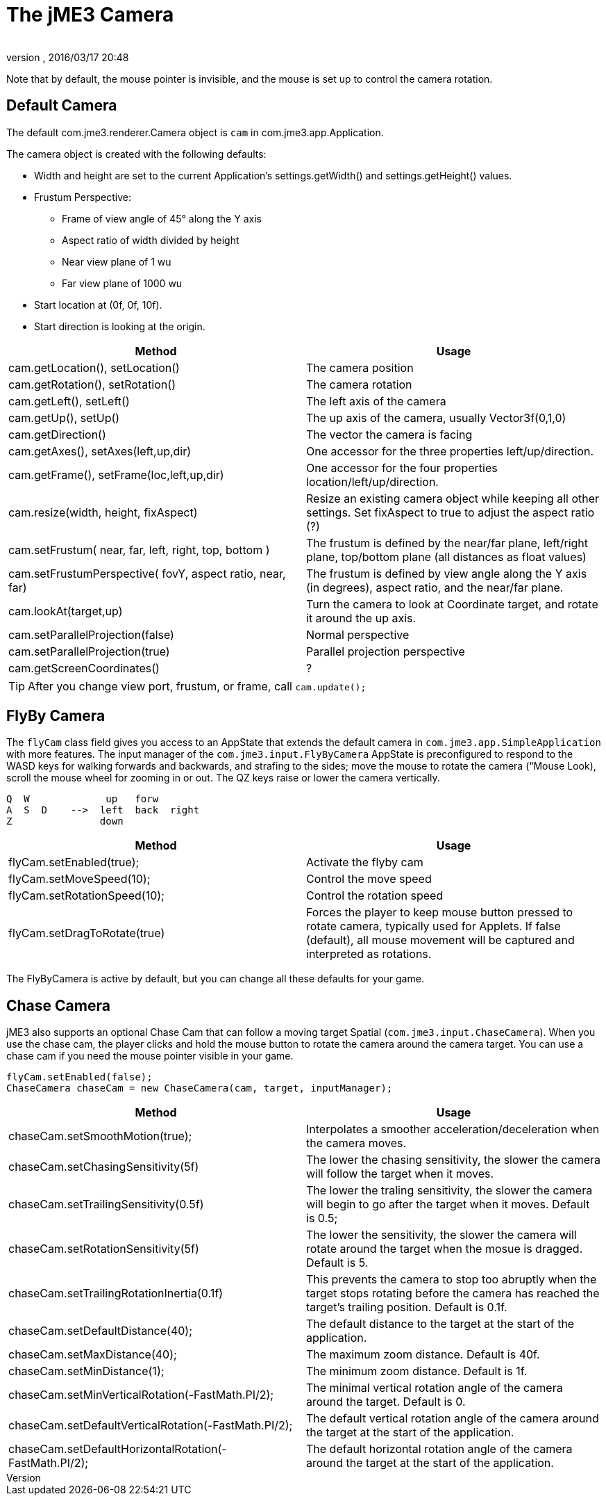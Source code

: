 = The jME3 Camera
:author: 
:revnumber: 
:revdate: 2016/03/17 20:48
:keywords: camera, documentation
:relfileprefix: ../../
:imagesdir: ../..
ifdef::env-github,env-browser[:outfilesuffix: .adoc]


Note that by default, the mouse pointer is invisible, and the mouse is set up to control the camera rotation.


== Default Camera

The default com.jme3.renderer.Camera object is `cam` in com.jme3.app.Application.

The camera object is created with the following defaults:

*  Width and height are set to the current Application's settings.getWidth() and settings.getHeight() values. 
*  Frustum Perspective:
**  Frame of view angle of 45° along the Y axis
**  Aspect ratio of width divided by height
**  Near view plane of 1 wu
**  Far view plane of 1000 wu

*  Start location at (0f, 0f, 10f).
*  Start direction is looking at the origin.

[cols="2", options="header"]
|===

a|Method
a|Usage

a|cam.getLocation(), setLocation()
a|The camera position

a|cam.getRotation(), setRotation()
a|The camera rotation

a|cam.getLeft(), setLeft()
a|The left axis of the camera

a|cam.getUp(), setUp()
a|The up axis of the camera, usually Vector3f(0,1,0)

a|cam.getDirection()
a|The vector the camera is facing

a|cam.getAxes(), setAxes(left,up,dir)
a|One accessor for the three properties left/up/direction.

a|cam.getFrame(), setFrame(loc,left,up,dir)
a|One accessor for the four properties location/left/up/direction.

a|cam.resize(width, height, fixAspect)
a|Resize an existing camera object while keeping all other settings. Set fixAspect to true to adjust the aspect ratio (?)

a|cam.setFrustum( near, far, left, right, top, bottom )
a|The frustum is defined by the near/far plane, left/right plane, top/bottom plane (all distances as float values)

a|cam.setFrustumPerspective( fovY, aspect ratio, near, far)
a|The frustum is defined by view angle along the Y axis (in degrees), aspect ratio, and the near/far plane.

a|cam.lookAt(target,up)
a|Turn the camera to look at Coordinate target, and rotate it around the up axis.

a|cam.setParallelProjection(false)
a|Normal perspective

a|cam.setParallelProjection(true)
a|Parallel projection perspective

a|cam.getScreenCoordinates()
a|?

|===

[TIP]
====
After you change view port, frustum, or frame, call `cam.update();`
====


== FlyBy Camera

The `flyCam` class field gives you access to an AppState that extends the default camera in `com.jme3.app.SimpleApplication` with more features. The input manager of the `com.jme3.input.FlyByCamera` AppState is preconfigured to respond to the WASD keys for walking forwards and backwards, and strafing to the sides; move the mouse to rotate the camera (“Mouse Look), scroll the mouse wheel for zooming in or out. The QZ keys raise or lower the camera vertically.

[source]
----

Q  W             up   forw
A  S  D    -->  left  back  right 
Z               down  

----
[cols="2", options="header"]
|===

a|Method
a|Usage

a|flyCam.setEnabled(true);
a|Activate the flyby cam

a|flyCam.setMoveSpeed(10);
a|Control the move speed

a|flyCam.setRotationSpeed(10);
a|Control the rotation speed

a|flyCam.setDragToRotate(true)
a|Forces the player to keep mouse button pressed to rotate camera, typically used for Applets. If false (default), all mouse movement will be captured and interpreted as rotations.

|===

The FlyByCamera is active by default, but you can change all these defaults for your game.


== Chase Camera

jME3 also supports an optional Chase Cam that can follow a moving target Spatial (`com.jme3.input.ChaseCamera`). When you use the chase cam, the player clicks and hold the mouse button to rotate the camera around the camera target. You can use a chase cam if you need the mouse pointer visible in your game.

[source,java]
----

flyCam.setEnabled(false);
ChaseCamera chaseCam = new ChaseCamera(cam, target, inputManager);

----
[cols="2", options="header"]
|===

a|Method
a|Usage

a|chaseCam.setSmoothMotion(true);
a|Interpolates a smoother acceleration/deceleration when the camera moves.

a|chaseCam.setChasingSensitivity(5f)
a|The lower the chasing sensitivity, the slower the camera will follow the target when it moves.

a|chaseCam.setTrailingSensitivity(0.5f)
a|The lower the traling sensitivity, the slower the camera will begin to go after the target when it moves. Default is 0.5;

a|chaseCam.setRotationSensitivity(5f)
a|The lower the sensitivity, the slower the camera will rotate around the target when the mosue is dragged. Default is 5.

a|chaseCam.setTrailingRotationInertia(0.1f)
a|This prevents the camera to stop too abruptly when the target stops rotating before the camera has reached the target's trailing position. Default is 0.1f.

a|chaseCam.setDefaultDistance(40);
a|The default distance to the target at the start of the application.

a|chaseCam.setMaxDistance(40);
a|The maximum zoom distance. Default is 40f.

a|chaseCam.setMinDistance(1);
a|The minimum zoom distance. Default is 1f.

a|chaseCam.setMinVerticalRotation(-FastMath.PI/2);
a|The minimal vertical rotation angle of the camera around the target. Default is 0.

a|chaseCam.setDefaultVerticalRotation(-FastMath.PI/2);
a|The default vertical rotation angle of the camera around the target at the start of the application.

a|chaseCam.setDefaultHorizontalRotation(-FastMath.PI/2);
a|The default horizontal rotation angle of the camera around the target at the start of the application.

|===
